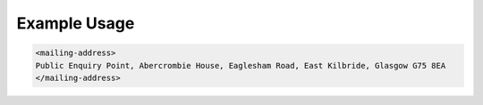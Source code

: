 
.. raw:: mediawiki

   {{for revison 1.02}}

Example Usage
^^^^^^^^^^^^^



.. code-block:: xml


    <mailing-address>
    Public Enquiry Point, Abercrombie House, Eaglesham Road, East Kilbride, Glasgow G75 8EA
    </mailing-address>
    

